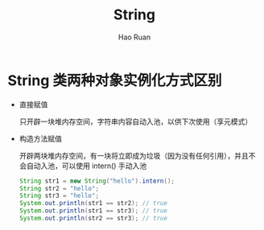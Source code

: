 #+TITLE:     String
#+AUTHOR:    Hao Ruan
#+EMAIL:     ruanhao1116@gmail.com
#+LANGUAGE:  en
#+LINK_HOME: http://www.github.com/ruanhao
#+HTML_HEAD: <link rel="stylesheet" type="text/css" href="../css/style.css" />
#+OPTIONS:   H:2 num:nil \n:nil @:t ::t |:t ^:{} _:{} *:t TeX:t LaTeX:t
#+STARTUP:   showall


* String 类两种对象实例化方式区别

- 直接赋值

  只开辟一块堆内存空间，字符串内容自动入池，以供下次使用（享元模式）

- 构造方法赋值

  开辟两块堆内存空间，有一块将立即成为垃圾（因为没有任何引用），并且不会自动入池，可以使用 intern() 手动入池

  #+BEGIN_SRC java
    String str1 = new String("hello").intern();
    String str2 = "hello";
    String str3 = "hello";
    System.out.println(str1 == str2); // true
    System.out.println(str1 == str3); // true
    System.out.println(str2 == str3); // true
  #+END_SRC
